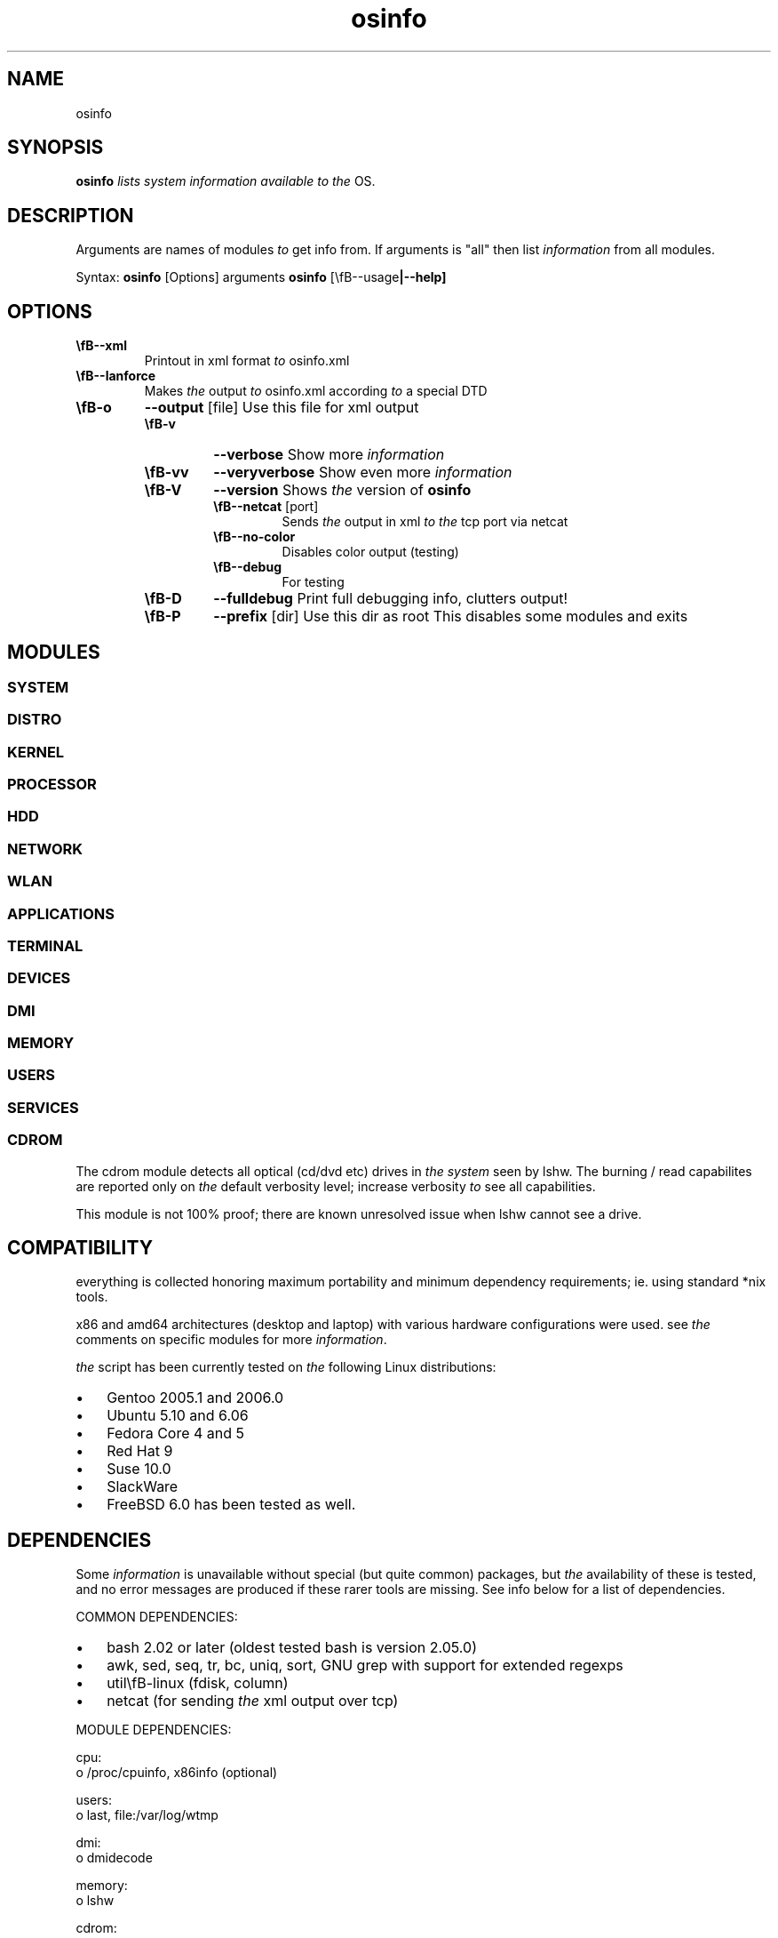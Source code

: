 ." Text automatically generated by txt2man-1.4.7
.TH osinfo 1 "marraskuu 30, 2006" "OSinfo manual" ""
.SH NAME  
osinfo
.SH SYNOPSIS
.nf
.fam C
\fBosinfo\fP \fIlists\fP \fIsystem\fP \fIinformation\fP \fIavailable\fP \fIto\fP \fIthe\fP OS.
.fam T
.fi
.SH DESCRIPTION
Arguments are names of modules \fIto\fP get info from. If arguments is "all"
then list \fIinformation\fP from all modules.
.PP
Syntax:
\fBosinfo\fP [Options] arguments
\fBosinfo\fP [\\fB--usage\fP|\fB--help\fP]
.SH OPTIONS
.TP
.B
\\fB--xml\fP
Printout in xml format \fIto\fP osinfo.xml
.TP
.B
\\fB--lanforce\fP
Makes \fIthe\fP output \fIto\fP osinfo.xml according \fIto\fP a special DTD
.RE
.TP
.B
\\fB-o\fP
\fB--output\fP [file]     Use this file for xml output
.RS
.TP
.B
\\fB-v\fP
\fB--verbose\fP           Show more \fIinformation\fP
.TP
.B
\\fB-vv\fP
\fB--veryverbose\fP       Show even more \fIinformation\fP
.TP
.B
\\fB-V\fP
\fB--version\fP           Shows \fIthe\fP version of \fBosinfo\fP
.RS
.TP
.B
\\fB--netcat\fP [port]
Sends \fIthe\fP output in xml \fIto\fP \fIthe\fP tcp port via netcat
.TP
.B
\\fB--no-color\fP
Disables color output (testing)
.TP
.B
\\fB--debug\fP
For testing
.RE
.TP
.B
\\fB-D\fP
\fB--fulldebug\fP         Print full debugging info, clutters output!
.TP
.B
\\fB-P\fP
\fB--prefix\fP [dir]      Use this dir as root
This disables some modules
and exits
.SH MODULES
.SS        SYSTEM
.SS        DISTRO
.SS    KERNEL
.SS        PROCESSOR
.SS        HDD
.SS        NETWORK
.SS        WLAN
.SS        APPLICATIONS
.SS        TERMINAL
.SS        DEVICES
.SS        DMI
.SS        MEMORY
.SS        USERS
.SS        SERVICES

.SS        CDROM
The cdrom module detects all optical (cd/dvd etc) drives in \fIthe\fP \fIsystem\fP seen by lshw. The burning / read capabilites are reported only on \fIthe\fP default verbosity level; increase verbosity \fIto\fP see all capabilities.
.PP
This module is not 100% proof; there are known unresolved issue when lshw cannot see a drive.
.SH COMPATIBILITY
everything is collected honoring maximum portability and minimum dependency requirements; ie. using standard *nix tools. 
.PP
x86 and amd64 architectures (desktop and laptop) with various hardware configurations were used. see \fIthe\fP comments on specific modules for more \fIinformation\fP.
.PP
\fIthe\fP script has been currently tested on \fIthe\fP following Linux distributions:
.IP \(bu 3
Gentoo 2005.1 and 2006.0
.IP \(bu 3
Ubuntu 5.10 and 6.06
.IP \(bu 3
Fedora Core 4 and 5
.IP \(bu 3
Red Hat 9
.IP \(bu 3
Suse 10.0
.IP \(bu 3
SlackWare
.IP \(bu 3
FreeBSD 6.0 has been tested as well.
.SH DEPENDENCIES
Some \fIinformation\fP is unavailable without special (but quite common) packages, but \fIthe\fP availability of these is tested, and no error messages are produced if these rarer tools are missing. See info below for a list of dependencies.
.PP
COMMON DEPENDENCIES:
.IP \(bu 3
bash 2.02 or later (oldest tested bash is version 2.05.0)
.IP \(bu 3
awk, sed, seq, tr, bc, uniq, sort, GNU grep with support for extended regexps
.IP \(bu 3
util\\fB-linux\fP (fdisk, column)
.IP \(bu 3
netcat (for sending \fIthe\fP xml output over tcp)
.PP
MODULE DEPENDENCIES:
.PP
.nf
.fam C
         cpu:
         o /proc/cpuinfo, x86info (optional)

         users:
         o last, file:/var/log/wtmp

         dmi:
         o dmidecode

         memory:
         o lshw

         cdrom:   
         o lshw

         hdd:
         o util\-linux (fdisk), df, udev, smartmontools (optional), hdparm (optional)

         lvm:
         o device\-mapper lvm2 

         devices: 
         o lspci

         network: 
         o net\-tools (hostname, ifconfig, route)

         wlan:
         o wireless\-tools (iwconfig, iwlist)

.fam T
.fi
.SH BUGS
See docs/TODO in \fIthe\fP source code.
Hopefully most bugs are fixed in 0.3.
.IP \(bu 3
Module LVM contains some known bugs.
.SH AUTHORS
Written by Arvid Norlander and Mikael Lammentausta
.TP
.B
Some parts are taken from Advanced Bash Scripting Guide (ABS)
